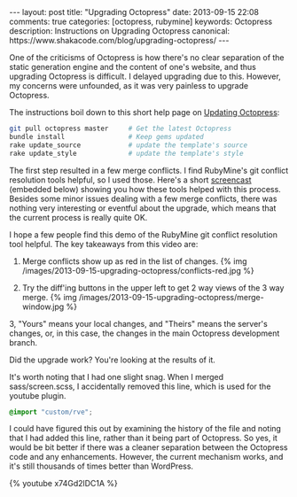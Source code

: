 #+BEGIN_HTML
---
layout: post
title: "Upgrading Octopress"
date: 2013-09-15 22:08
comments: true
categories: [octopress, rubymine]
keywords: Octopress
description: Instructions on Upgrading Octopress
canonical: https://www.shakacode.com/blog/upgrading-octopress/
---
#+END_HTML

One of the criticisms of Octopress is how there's no clear separation of the static
generation engine and the content of one's website, and thus upgrading Octopress
is difficult. I delayed upgrading due to this. However, my concerns were
unfounded, as it was very painless to upgrade Octopress.

The instructions boil down to this short help page on [[http://octopress.org/docs/updating/][Updating Octopress]]:
#+BEGIN_SRC bash
git pull octopress master     # Get the latest Octopress
bundle install                # Keep gems updated
rake update_source            # update the template's source
rake update_style             # update the template's style
#+END_SRC

The first step resulted in a few merge conflicts. I find RubyMine's git conflict
resolution tools helpful, so I used those. Here's a short [[http://youtu.be/x74Gd2lDC1A][screencast]] (embedded
below) showing you how these tools helped with this process. Besides some minor
issues dealing with a few merge conflicts, there was nothing very interesting or
eventful about the upgrade, which means that the current process is really quite
OK.

#+begin_html
<!-- more -->
#+end_html

I hope a few people find this demo of the RubyMine git conflict resolution tool
helpful. The key takeaways from this video are:

1. Merge conflicts show up as red in the list of changes.
   {% img /images/2013-09-15-upgrading-octopress/conflicts-red.jpg %}

2. Try the diff'ing buttons in the upper left to get 2 way views of
   the 3 way merge.
   {% img /images/2013-09-15-upgrading-octopress/merge-window.jpg %}

3, "Yours" means your local changes, and "Theirs" means the server's changes,
   or, in this case, the changes in the main Octopress development branch.

Did the upgrade work? You're looking at the results of it.

It's worth noting that I had one slight snag. When I merged sass/screen.scss, I
accidentally removed this line, which is used for the youtube plugin.
#+BEGIN_SRC scss
@import "custom/rve";
#+END_SRC
I could have figured this out by examining the history of the file and noting
that I had added this line, rather than it being part of Octopress. So yes, it
would be bit better if there was a cleaner separation between the Octopress
code and any enhancements. However, the current mechanism works, and it's still
thousands of times better than WordPress. 

{% youtube x74Gd2lDC1A %}






